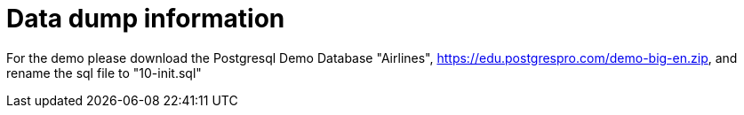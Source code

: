 = Data dump information

For the demo please download the Postgresql Demo Database "Airlines", https://edu.postgrespro.com/demo-big-en.zip, and rename the sql file to "10-init.sql"
